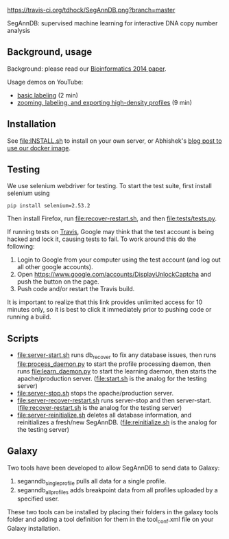 [[https://travis-ci.org/tdhock/SegAnnDB][https://travis-ci.org/tdhock/SegAnnDB.png?branch=master]]

SegAnnDB: supervised machine learning for interactive DNA copy number analysis

** Background, usage

Background: please read our [[http://www.ncbi.nlm.nih.gov/pubmed/24493034][Bioinformatics 2014 paper]].

Usage demos on YouTube: 
- [[https://www.youtube.com/watch?v=BuB5RNASHjU][basic labeling]] (2 min)
- [[https://www.youtube.com/watch?v=al0kk1JWsr0][zooming, labeling, and exporting high-density profiles]] (9 min)

** Installation

See [[file:INSTALL.sh]] to install on your own server, or Abhishek's [[https://abstatic.github.io/docker-segann.html][blog
post to use our docker image]].

** Testing

We use selenium webdriver for testing. To start the test suite, first
install selenium using

#+BEGIN_SRC shell-script
pip install selenium=2.53.2
#+END_SRC

Then install Firefox, run [[file:recover-restart.sh]], and then [[file:tests/tests.py]].

If running tests on [[https://travis-ci.org/][Travis]], Google may think that the test account is being hacked and lock it, 
causing tests to fail.  To work around this do the following:

1. Login to Google from your computer using the test account (and log out all other google accounts).
2. Open https://www.google.com/accounts/DisplayUnlockCaptcha and push the button on the page.
3. Push code and/or restart the Travis build.

It is important to realize that this link provides unlimited access for 10 minutes only, so it is best to click it immediately 
prior to pushing code or running a build.


** Scripts

- [[file:server-start.sh]] runs db_recover to fix any database issues,
  then runs [[file:process_daemon.py]] to start the profile processing
  daemon, then runs [[file:learn_daemon.py]] to start the learning daemon,
  then starts the apache/production server. ([[file:start.sh]] is the analog for the testing server)
- [[file:server-stop.sh]] stops the apache/production server. 
- [[file:server-recover-restart.sh]] runs server-stop and then server-start. ([[file:recover-restart.sh]] is the analog for the testing server)
- [[file:server-reinitialize.sh]] deletes all database information, and reinitializes a fresh/new SegAnnDB. ([[file:reinitialize.sh]] is the analog for the testing server)

** Galaxy

Two tools have been developed to allow SegAnnDB to send data to Galaxy:
1. seganndb_single_profile pulls all data for a single profile.  
2. seganndb_all_profiles adds breakpoint data from all profiles uploaded by a specified user.
These two tools can be installed by placing their folders in the galaxy tools folder and adding a tool definition for them in
the tool_conf.xml file on your Galaxy installation.
